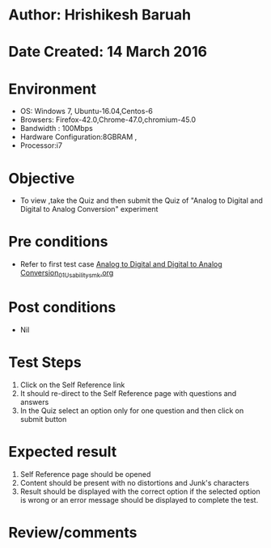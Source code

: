 * Author: Hrishikesh Baruah
* Date Created: 14 March 2016
* Environment
  - OS: Windows 7, Ubuntu-16.04,Centos-6
  - Browsers: Firefox-42.0,Chrome-47.0,chromium-45.0
  - Bandwidth : 100Mbps
  - Hardware Configuration:8GBRAM , 
  - Processor:i7

* Objective
  - To view ,take the Quiz and then submit the Quiz of "Analog to Digital and Digital to Analog Conversion" experiment

* Pre conditions
  - Refer to first test case [[https://github.com/Virtual-Labs/anthropology-iitg/blob/master/test-cases/integration_test-cases/Analog to Digital and Digital to Analog Conversion/Analog to Digital and Digital to Analog Conversion_01_Usability_smk.org][Analog to Digital and Digital to Analog Conversion_01_Usability_smk.org]]

* Post conditions
  - Nil
* Test Steps
  1. Click on the Self Reference link 
  2. It should re-direct to the Self Reference page with questions and answers
  3. In the Quiz select an option only for one question and then click on submit button

* Expected result
  1. Self Reference page should be opened
  2. Content should be present with no distortions and Junk's characters
  3. Result should be displayed with the correct option if the selected option is wrong or an error message should be displayed to complete the test.

* Review/comments

